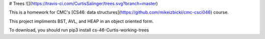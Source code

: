 # Trees ![](https://travis-ci.com/CurtisSalinger/trees.svg?branch=master)

This is a homework for CMC's [CS46: data structures](https://github.com/mikeizbicki/cmc-csci046) course.

This project impliments BST, AVL, and HEAP in an object oriented form.

To download, you should run pip3 install cs-46-Curtis-working-trees


